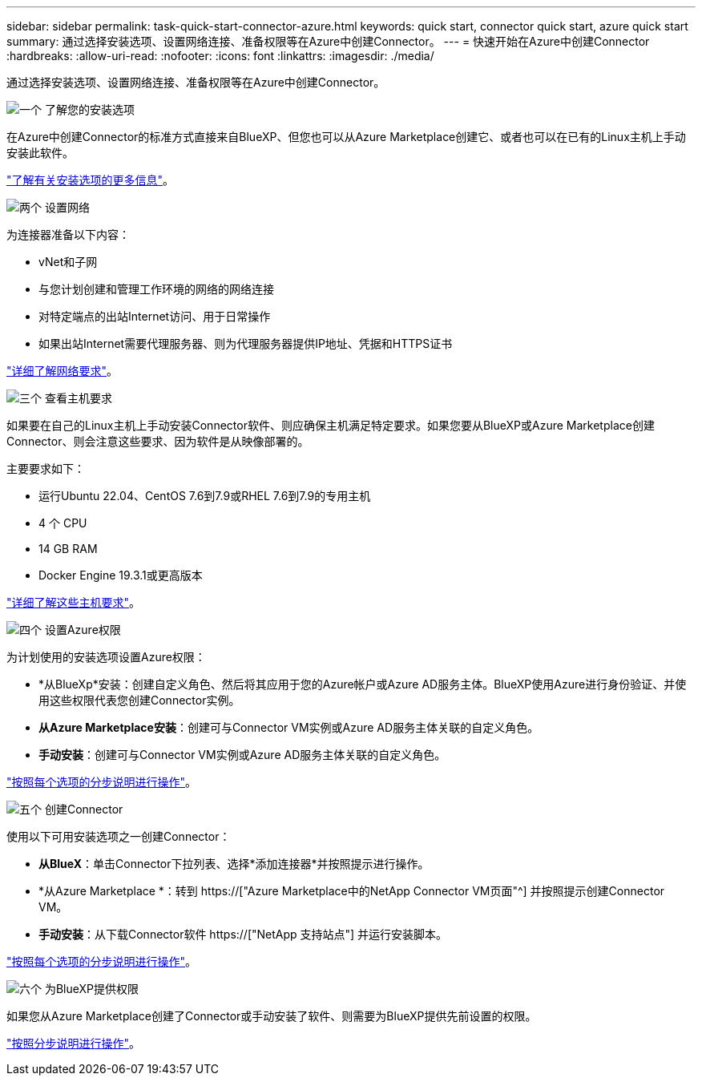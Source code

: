 ---
sidebar: sidebar 
permalink: task-quick-start-connector-azure.html 
keywords: quick start, connector quick start, azure quick start 
summary: 通过选择安装选项、设置网络连接、准备权限等在Azure中创建Connector。 
---
= 快速开始在Azure中创建Connector
:hardbreaks:
:allow-uri-read: 
:nofooter: 
:icons: font
:linkattrs: 
:imagesdir: ./media/


[role="lead"]
通过选择安装选项、设置网络连接、准备权限等在Azure中创建Connector。

.image:https://raw.githubusercontent.com/NetAppDocs/common/main/media/number-1.png["一个"] 了解您的安装选项
[role="quick-margin-para"]
在Azure中创建Connector的标准方式直接来自BlueXP、但您也可以从Azure Marketplace创建它、或者也可以在已有的Linux主机上手动安装此软件。

[role="quick-margin-para"]
link:concept-install-options-azure.html["了解有关安装选项的更多信息"]。

.image:https://raw.githubusercontent.com/NetAppDocs/common/main/media/number-2.png["两个"] 设置网络
[role="quick-margin-para"]
为连接器准备以下内容：

[role="quick-margin-list"]
* vNet和子网
* 与您计划创建和管理工作环境的网络的网络连接
* 对特定端点的出站Internet访问、用于日常操作
* 如果出站Internet需要代理服务器、则为代理服务器提供IP地址、凭据和HTTPS证书


[role="quick-margin-para"]
link:task-set-up-networking-azure.html["详细了解网络要求"]。

.image:https://raw.githubusercontent.com/NetAppDocs/common/main/media/number-3.png["三个"] 查看主机要求
[role="quick-margin-para"]
如果要在自己的Linux主机上手动安装Connector软件、则应确保主机满足特定要求。如果您要从BlueXP或Azure Marketplace创建Connector、则会注意这些要求、因为软件是从映像部署的。

[role="quick-margin-para"]
主要要求如下：

[role="quick-margin-list"]
* 运行Ubuntu 22.04、CentOS 7.6到7.9或RHEL 7.6到7.9的专用主机
* 4 个 CPU
* 14 GB RAM
* Docker Engine 19.3.1或更高版本


[role="quick-margin-para"]
link:reference-host-requirements-azure.html["详细了解这些主机要求"]。

.image:https://raw.githubusercontent.com/NetAppDocs/common/main/media/number-4.png["四个"] 设置Azure权限
[role="quick-margin-para"]
为计划使用的安装选项设置Azure权限：

[role="quick-margin-list"]
* *从BlueXp*安装：创建自定义角色、然后将其应用于您的Azure帐户或Azure AD服务主体。BlueXP使用Azure进行身份验证、并使用这些权限代表您创建Connector实例。
* *从Azure Marketplace安装*：创建可与Connector VM实例或Azure AD服务主体关联的自定义角色。
* *手动安装*：创建可与Connector VM实例或Azure AD服务主体关联的自定义角色。


[role="quick-margin-para"]
link:task-set-up-permissions-azure.html["按照每个选项的分步说明进行操作"]。

.image:https://raw.githubusercontent.com/NetAppDocs/common/main/media/number-5.png["五个"] 创建Connector
[role="quick-margin-para"]
使用以下可用安装选项之一创建Connector：

[role="quick-margin-list"]
* *从BlueX*：单击Connector下拉列表、选择*添加连接器*并按照提示进行操作。
* *从Azure Marketplace *：转到 https://["Azure Marketplace中的NetApp Connector VM页面"^] 并按照提示创建Connector VM。
* *手动安装*：从下载Connector软件 https://["NetApp 支持站点"] 并运行安装脚本。


[role="quick-margin-para"]
link:task-install-connector-azure.html["按照每个选项的分步说明进行操作"]。

.image:https://raw.githubusercontent.com/NetAppDocs/common/main/media/number-6.png["六个"] 为BlueXP提供权限
[role="quick-margin-para"]
如果您从Azure Marketplace创建了Connector或手动安装了软件、则需要为BlueXP提供先前设置的权限。

[role="quick-margin-para"]
link:task-provide-permissions-azure.html["按照分步说明进行操作"]。
